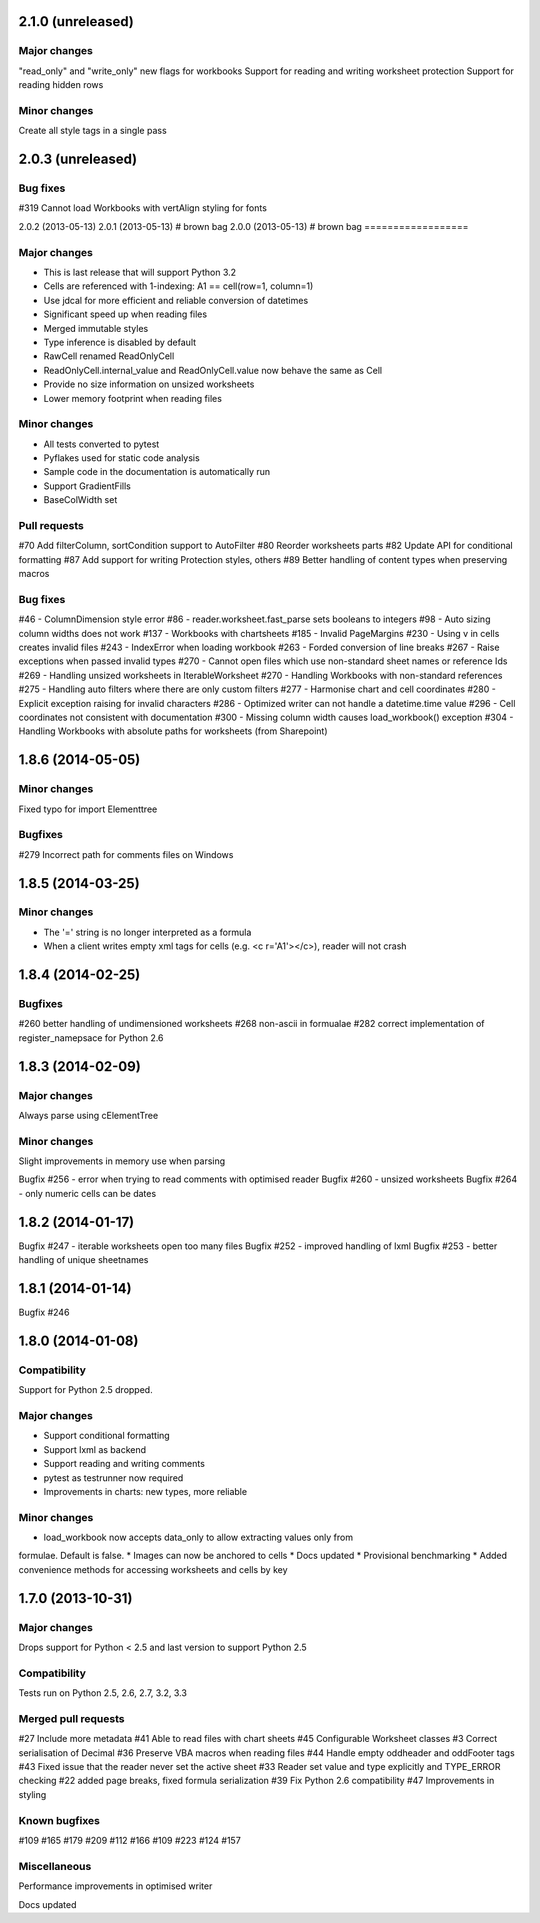 2.1.0 (unreleased)
==================


Major changes
-------------
"read_only" and "write_only" new flags for workbooks
Support for reading and writing worksheet protection
Support for reading hidden rows


Minor changes
-------------
Create all style tags in a single pass


2.0.3 (unreleased)
==================


Bug fixes
---------
#319 Cannot load Workbooks with vertAlign styling for fonts



2.0.2 (2013-05-13)
2.0.1 (2013-05-13) # brown bag
2.0.0 (2013-05-13) # brown bag
==================


Major changes
-------------

* This is last release that will support Python 3.2
* Cells are referenced with 1-indexing: A1 == cell(row=1, column=1)
* Use jdcal for more efficient and reliable conversion of datetimes
* Significant speed up when reading files
* Merged immutable styles
* Type inference is disabled by default
* RawCell renamed ReadOnlyCell
* ReadOnlyCell.internal_value and ReadOnlyCell.value now behave the same as Cell
* Provide no size information on unsized worksheets
* Lower memory footprint when reading files


Minor changes
-------------

* All tests converted to pytest
* Pyflakes used for static code analysis
* Sample code in the documentation is automatically run
* Support GradientFills
* BaseColWidth set


Pull requests
-------------
#70 Add filterColumn, sortCondition support to AutoFilter
#80 Reorder worksheets parts
#82 Update API for conditional formatting
#87 Add support for writing Protection styles, others
#89 Better handling of content types when preserving macros


Bug fixes
---------
#46  - ColumnDimension style error
#86 - reader.worksheet.fast_parse sets booleans to integers
#98 - Auto sizing column widths does not work
#137 - Workbooks with chartsheets
#185 - Invalid PageMargins
#230 - Using \v in cells creates invalid files
#243 - IndexError when loading workbook
#263 - Forded conversion of line breaks
#267 - Raise exceptions when passed invalid types
#270 - Cannot open files which use non-standard sheet names or reference Ids
#269 - Handling unsized worksheets in IterableWorksheet
#270 - Handling Workbooks with non-standard references
#275 - Handling auto filters where there are only custom filters
#277 - Harmonise chart and cell coordinates
#280 - Explicit exception raising for invalid characters
#286 - Optimized writer can not handle a datetime.time value
#296 - Cell coordinates not consistent with documentation
#300 - Missing column width causes load_workbook() exception
#304 - Handling Workbooks with absolute paths for worksheets (from Sharepoint)


1.8.6 (2014-05-05)
==================

Minor changes
-------------
Fixed typo for import Elementtree

Bugfixes
--------
#279 Incorrect path for comments files on Windows


1.8.5 (2014-03-25)
==================

Minor changes
-------------
* The '=' string is no longer interpreted as a formula
* When a client writes empty xml tags for cells (e.g. <c r='A1'></c>), reader will not crash


1.8.4 (2014-02-25)
==================

Bugfixes
--------
#260 better handling of undimensioned worksheets
#268 non-ascii in formualae
#282 correct implementation of register_namepsace for Python 2.6


1.8.3 (2014-02-09)
==================

Major changes
-------------
Always parse using cElementTree

Minor changes
-------------
Slight improvements in memory use when parsing

Bugfix #256 - error when trying to read comments with optimised reader
Bugfix #260 - unsized worksheets
Bugfix #264 - only numeric cells can be dates


1.8.2 (2014-01-17)
==================

Bugfix #247 - iterable worksheets open too many files
Bugfix #252 - improved handling of lxml
Bugfix #253 - better handling of unique sheetnames


1.8.1 (2014-01-14)
==================

Bugfix #246


1.8.0 (2014-01-08)
==================

Compatibility
-------------

Support for Python 2.5 dropped.

Major changes
-------------

* Support conditional formatting
* Support lxml as backend
* Support reading and writing comments
* pytest as testrunner now required
* Improvements in charts: new types, more reliable


Minor changes
-------------

* load_workbook now accepts data_only to allow extracting values only from
formulae. Default is false.
* Images can now be anchored to cells
* Docs updated
* Provisional benchmarking
* Added convenience methods for accessing worksheets and cells by key


1.7.0 (2013-10-31)
==================


Major changes
-------------

Drops support for Python < 2.5 and last version to support Python 2.5


Compatibility
-------------

Tests run on Python 2.5, 2.6, 2.7, 3.2, 3.3


Merged pull requests
--------------------

#27 Include more metadata
#41 Able to read files with chart sheets
#45 Configurable Worksheet classes
#3 Correct serialisation of Decimal
#36 Preserve VBA macros when reading files
#44 Handle empty oddheader and oddFooter tags
#43 Fixed issue that the reader never set the active sheet
#33 Reader set value and type explicitly and TYPE_ERROR checking
#22 added page breaks, fixed formula serialization
#39 Fix Python 2.6 compatibility
#47 Improvements in styling


Known bugfixes
--------------

#109
#165
#179
#209
#112
#166
#109
#223
#124
#157


Miscellaneous
-------------

Performance improvements in optimised writer

Docs updated
